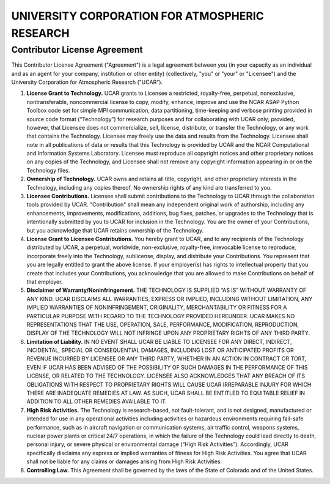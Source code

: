 ===============================================
UNIVERSITY CORPORATION FOR ATMOSPHERIC RESEARCH
===============================================

Contributor License Agreement
-----------------------------

This Contributor License Agreement ("Agreement") is a legal agreement between you (in your capacity as an individual and 
as an agent for your company, institution or other entity) (collectively, "you" or "your" or "Licensee") and the University 
Corporation for Atmospheric Research ("UCAR").

1. **License Grant to Technology.** UCAR grants to Licensee a restricted, royalty-free, perpetual, nonexclusive, 
   nontransferable, noncommercial license to copy, modify, enhance, improve and use the NCAR ASAP Python Toolbox code set for 
   simple MPI communication, data partitioning, time-keeping and verbose printing provided in source code format (“Technology”) 
   for research purposes and for collaborating with UCAR only; provided, however, that Licensee does not commercialize, 
   sell, license, distribute, or transfer the Technology, or any work that contains the Technology. Licensee may freely 
   use the data and results from the Technology. Licensee shall note in all publications of data or results that this 
   Technology is provided by UCAR and the NCAR Computational and Information Systems Laboratory. Licensee must reproduce 
   all copyright notices and other proprietary notices on any copies of the Technology, and Licensee shall not remove any 
   copyright information appearing in or on the Technology files.
2. **Ownership of Technology.** UCAR owns and retains all title, copyright, and other proprietary interests in the 
   Technology, including any copies thereof. No ownership rights of any kind are transferred to you.
3. **Licensee Contributions.** Licensee shall submit contributions to the Technology to UCAR through the collaboration 
   tools provided by UCAR. "Contribution" shall mean any independent original work of authorship, including any enhancements, 
   improvements, modifications, additions, bug fixes, patches, or upgrades to the Technology that is intentionally submitted 
   by you to UCAR for inclusion in the Technology. You are the owner of your Contributions, but you acknowledge that UCAR 
   retains ownership of the Technology.
4. **License Grant to Licensee Contributions.** You hereby grant to UCAR, and to any recipients of the Technology distributed 
   by UCAR, a perpetual, worldwide, non-exclusive, royalty-free, irrevocable license to reproduce, incorporate freely into the 
   Technology, sublicense, display, and distribute your Contributions. You represent that you are legally entitled to grant the 
   above license. If your employer(s) has rights to intellectual property that you create that includes your Contributions, you
   acknowledge that you are allowed to make Contributions on behalf of that employer.
5. **Disclaimer of Warranty/Noninfringement.** THE TECHNOLOGY IS SUPPLIED “AS IS” WITHOUT WARRANTY OF ANY KIND. UCAR DISCLAIMS
   ALL WARRANTIES, EXPRESS OR IMPLIED, INCLUDING WITHOUT LIMITATION, ANY IMPLIED WARRANTIES OF NONINFRINGEMENT, ORIGINALITY, 
   MERCHANTABILITY OR FITNESS FOR A PARTICULAR PURPOSE WITH REGARD TO THE TECHNOLOGY PROVIDED HEREUNDER. UCAR MAKES NO 
   REPRESENTATIONS THAT THE USE, OPERATION, SALE, PERFORMANCE, MODIFICATION, REPRODUCTION, DISPLAY OF THE TECHNOLOGY WILL 
   NOT INFRINGE UPON ANY PROPRIETARY RIGHTS OF ANY THIRD PARTY.
6. **Limitation of Liability.** IN NO EVENT SHALL UCAR BE LIABLE TO LICENSEE FOR ANY DIRECT, INDIRECT, INCIDENTAL, SPECIAL 
   OR CONSEQUENTIAL DAMAGES, INCLUDING LOST OR ANTICIPATED PROFITS OR REVENUE INCURRED BY LICENSEE OR ANY THIRD PARTY, WHETHER 
   IN AN ACTION IN CONTRACT OR TORT, EVEN IF UCAR HAS BEEN ADVISED OF THE POSSIBILITY OF SUCH DAMAGES IN THE PERFORMANCE OF 
   THIS LICENSE, OR RELATED TO THE TECHNOLOGY. LICENSEE ALSO ACKNOWLEDGES THAT ANY BREACH OF ITS OBLIGATIONS WITH RESPECT TO 
   PROPRIETARY RIGHTS WILL CAUSE UCAR IRREPARABLE INJURY FOR WHICH THERE ARE INADEQUATE REMEDIES AT LAW. AS SUCH, UCAR SHALL 
   BE ENTITLED TO EQUITABLE RELIEF IN ADDITION TO ALL OTHER REMEDIES AVAILABLE TO IT.
7. **High Risk Activities.** The Technology is research-based, not fault-tolerant, and is not designed, manufactured or 
   intended for use in any operational activities including activities or hazardous environments requiring fail-safe 
   performance, such as in aircraft navigation or communication systems, air traffic control, weapons systems, nuclear 
   power plants or critical 24/7 operations, in which the failure of the Technology could lead directly to death, personal 
   injury, or severe physical or environmental damage (“High Risk Activities”). Accordingly, UCAR specifically disclaims 
   any express or implied warranties of fitness for High Risk Activities. You agree that UCAR shall not be liable for any 
   claims or damages arising from High Risk Activities.
8. **Controlling Law.** This Agreement shall be governed by the laws of the State of Colorado and of the United States.

